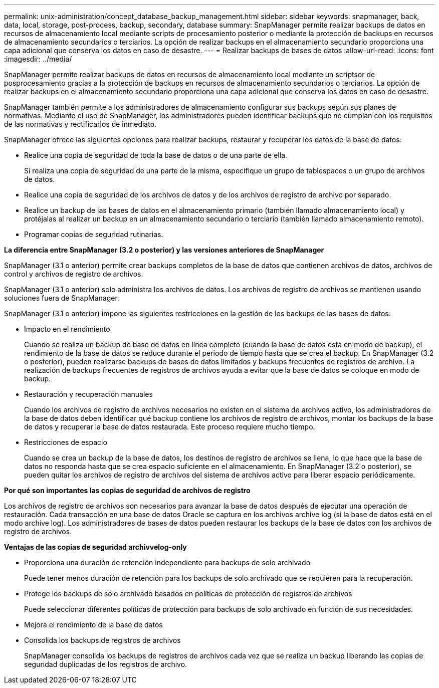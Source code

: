 ---
permalink: unix-administration/concept_database_backup_management.html 
sidebar: sidebar 
keywords: snapmanager, back, data, local, storage, post-process, backup, secondary, database 
summary: SnapManager permite realizar backups de datos en recursos de almacenamiento local mediante scripts de procesamiento posterior o mediante la protección de backups en recursos de almacenamiento secundarios o terciarios. La opción de realizar backups en el almacenamiento secundario proporciona una capa adicional que conserva los datos en caso de desastre. 
---
= Realizar backups de bases de datos
:allow-uri-read: 
:icons: font
:imagesdir: ../media/


[role="lead"]
SnapManager permite realizar backups de datos en recursos de almacenamiento local mediante un scriptsor de posprocesamiento gracias a la protección de backups en recursos de almacenamiento secundarios o terciarios. La opción de realizar backups en el almacenamiento secundario proporciona una capa adicional que conserva los datos en caso de desastre.

SnapManager también permite a los administradores de almacenamiento configurar sus backups según sus planes de normativas. Mediante el uso de SnapManager, los administradores pueden identificar backups que no cumplan con los requisitos de las normativas y rectificarlos de inmediato.

SnapManager ofrece las siguientes opciones para realizar backups, restaurar y recuperar los datos de la base de datos:

* Realice una copia de seguridad de toda la base de datos o de una parte de ella.
+
Si realiza una copia de seguridad de una parte de la misma, especifique un grupo de tablespaces o un grupo de archivos de datos.

* Realice una copia de seguridad de los archivos de datos y de los archivos de registro de archivo por separado.
* Realice un backup de las bases de datos en el almacenamiento primario (también llamado almacenamiento local) y protéjalas al realizar un backup en un almacenamiento secundario o terciario (también llamado almacenamiento remoto).
* Programar copias de seguridad rutinarias.


*La diferencia entre SnapManager (3.2 o posterior) y las versiones anteriores de SnapManager*

SnapManager (3.1 o anterior) permite crear backups completos de la base de datos que contienen archivos de datos, archivos de control y archivos de registro de archivos.

SnapManager (3.1 o anterior) solo administra los archivos de datos. Los archivos de registro de archivos se mantienen usando soluciones fuera de SnapManager.

SnapManager (3.1 o anterior) impone las siguientes restricciones en la gestión de los backups de las bases de datos:

* Impacto en el rendimiento
+
Cuando se realiza un backup de base de datos en línea completo (cuando la base de datos está en modo de backup), el rendimiento de la base de datos se reduce durante el periodo de tiempo hasta que se crea el backup. En SnapManager (3.2 o posterior), pueden realizarse backups de bases de datos limitados y backups frecuentes de registros de archivo. La realización de backups frecuentes de registros de archivos ayuda a evitar que la base de datos se coloque en modo de backup.

* Restauración y recuperación manuales
+
Cuando los archivos de registro de archivos necesarios no existen en el sistema de archivos activo, los administradores de la base de datos deben identificar qué backup contiene los archivos de registro de archivos, montar los backups de la base de datos y recuperar la base de datos restaurada. Este proceso requiere mucho tiempo.

* Restricciones de espacio
+
Cuando se crea un backup de la base de datos, los destinos de registro de archivos se llena, lo que hace que la base de datos no responda hasta que se crea espacio suficiente en el almacenamiento. En SnapManager (3.2 o posterior), se pueden quitar los archivos de registro de archivos del sistema de archivos activo para liberar espacio periódicamente.



*Por qué son importantes las copias de seguridad de archivos de registro*

Los archivos de registro de archivos son necesarios para avanzar la base de datos después de ejecutar una operación de restauración. Cada transacción en una base de datos Oracle se captura en los archivos archive log (si la base de datos está en el modo archive log). Los administradores de bases de datos pueden restaurar los backups de la base de datos con los archivos de registro de archivos.

*Ventajas de las copias de seguridad archivvelog-only*

* Proporciona una duración de retención independiente para backups de solo archivado
+
Puede tener menos duración de retención para los backups de solo archivado que se requieren para la recuperación.

* Protege los backups de solo archivado basados en políticas de protección de registros de archivos
+
Puede seleccionar diferentes políticas de protección para backups de solo archivado en función de sus necesidades.

* Mejora el rendimiento de la base de datos
* Consolida los backups de registros de archivos
+
SnapManager consolida los backups de registros de archivos cada vez que se realiza un backup liberando las copias de seguridad duplicadas de los registros de archivo.



